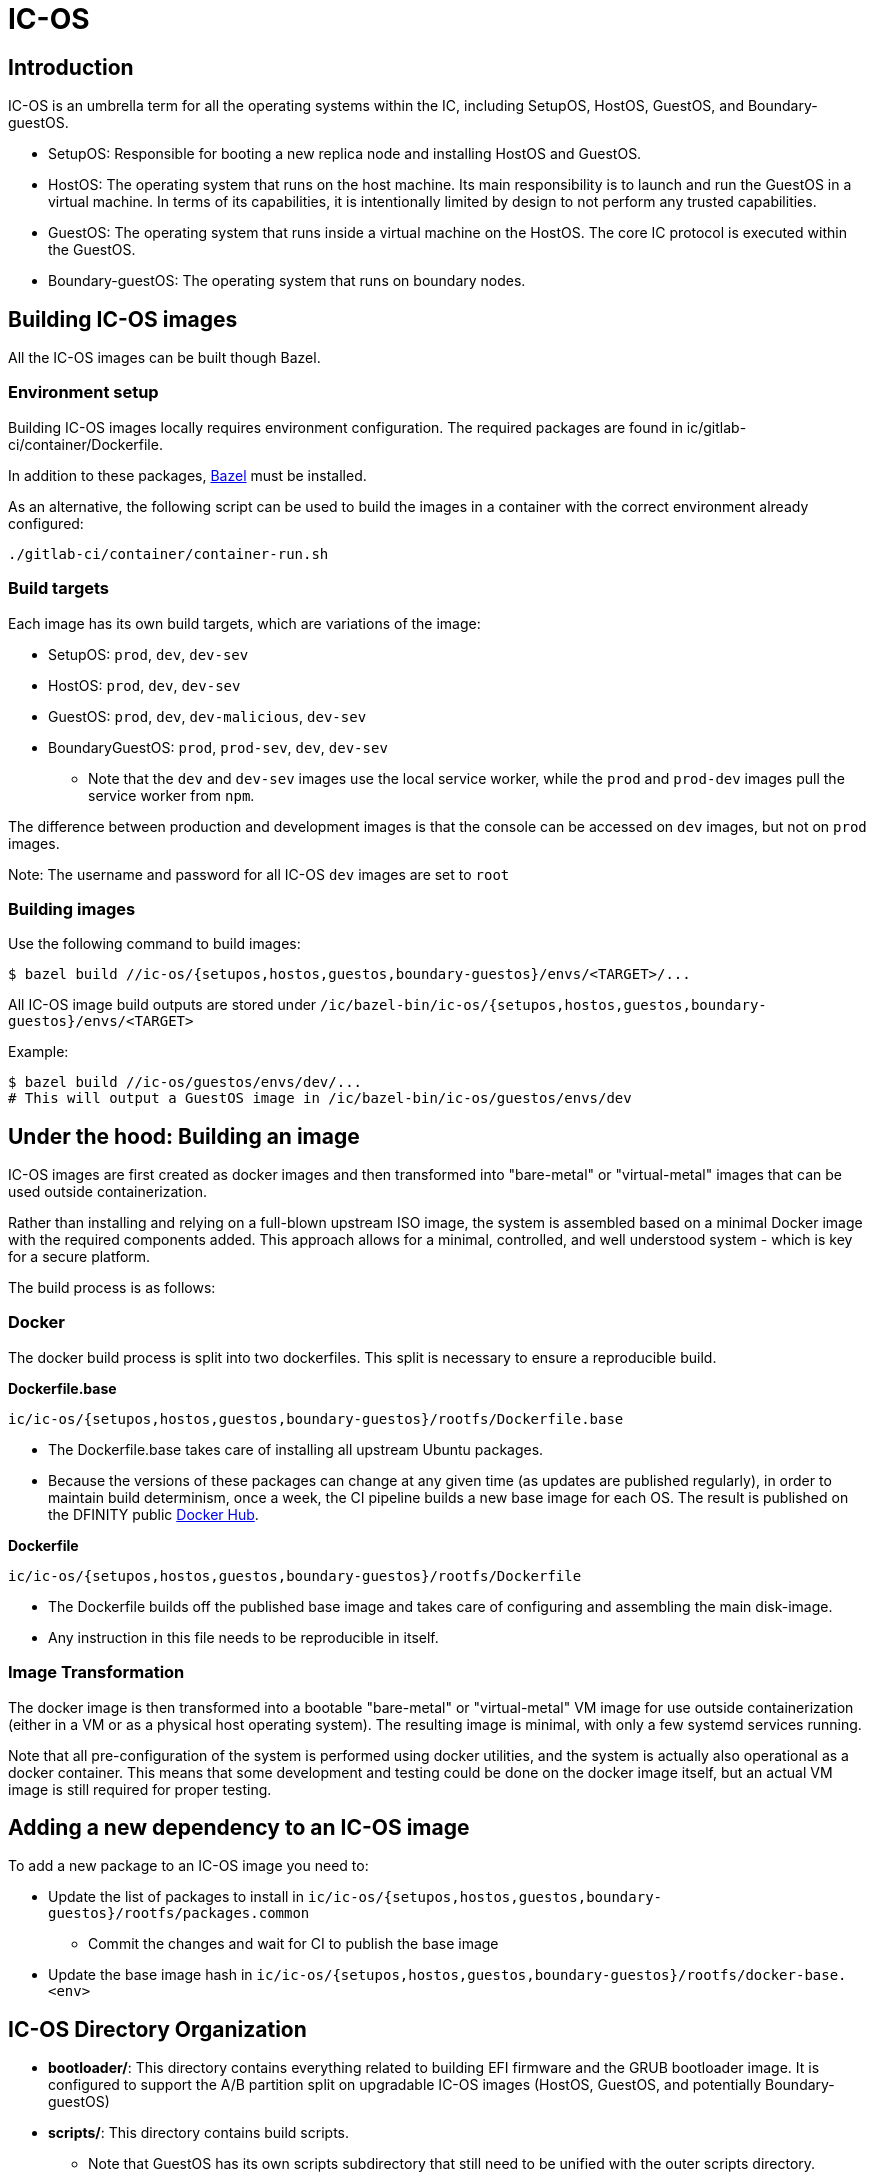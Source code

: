 = IC-OS

== Introduction

IC-OS is an umbrella term for all the operating systems within the IC, including SetupOS, HostOS, GuestOS, and Boundary-guestOS.

* SetupOS: Responsible for booting a new replica node and installing HostOS and GuestOS.
* HostOS: The operating system that runs on the host machine. Its main responsibility is to launch and run the GuestOS in a virtual machine. In terms of its capabilities, it is intentionally limited by design to not perform any trusted capabilities.
* GuestOS: The operating system that runs inside a virtual machine on the HostOS. The core IC protocol is executed within the GuestOS.
* Boundary-guestOS: The operating system that runs on boundary nodes.

== Building IC-OS images

All the IC-OS images can be built though Bazel.

=== Environment setup

Building IC-OS images locally requires environment configuration. The required packages are found in ic/gitlab-ci/container/Dockerfile.

In addition to these packages, https://bazel.build/install[Bazel] must be installed.

As an alternative, the following script can be used to build the images in a container with the correct environment already configured:

    ./gitlab-ci/container/container-run.sh

=== Build targets

Each image has its own build targets, which are variations of the image:

* SetupOS: `prod`, `dev`, `dev-sev`
* HostOS: `prod`, `dev`, `dev-sev`
* GuestOS: `prod`, `dev`, `dev-malicious`, `dev-sev`
* BoundaryGuestOS: `prod`, `prod-sev`, `dev`, `dev-sev`
** Note that the `dev` and `dev-sev` images use the local service worker, while the `prod` and `prod-dev` images pull the service worker from `npm`.

The difference between production and development images is that the console can be accessed on `dev` images, but not on `prod` images.

Note: The username and password for all IC-OS `dev` images are set to `root`

=== Building images

Use the following command to build images:

   $ bazel build //ic-os/{setupos,hostos,guestos,boundary-guestos}/envs/<TARGET>/...

All IC-OS image build outputs are stored under `/ic/bazel-bin/ic-os/{setupos,hostos,guestos,boundary-guestos}/envs/<TARGET>`

Example:

   $ bazel build //ic-os/guestos/envs/dev/...
   # This will output a GuestOS image in /ic/bazel-bin/ic-os/guestos/envs/dev

== Under the hood: Building an image

IC-OS images are first created as docker images and then transformed into "bare-metal" or "virtual-metal" images that can be used outside containerization.

Rather than installing and relying on a full-blown upstream ISO image, the system is assembled based on a minimal Docker image with the required components added. This approach allows for a minimal, controlled, and well understood system - which is key for a secure platform.

The build process is as follows:

=== Docker

The docker build process is split into two dockerfiles. This split is necessary to ensure a reproducible build.

*Dockerfile.base*

  ic/ic-os/{setupos,hostos,guestos,boundary-guestos}/rootfs/Dockerfile.base

   ** The Dockerfile.base takes care of installing all upstream Ubuntu packages.
   ** Because the versions of these packages can change at any given time (as updates are published regularly), in order to maintain build determinism, once a week, the CI pipeline builds a new base image for each OS. The result is published on the DFINITY public https://hub.docker.com/u/dfinity[Docker Hub].

*Dockerfile*

  ic/ic-os/{setupos,hostos,guestos,boundary-guestos}/rootfs/Dockerfile

   ** The +Dockerfile+ builds off the published base image and takes care of configuring and assembling the main disk-image.
   ** Any instruction in this file needs to be reproducible in itself.

=== Image Transformation

The docker image is then transformed into a bootable "bare-metal" or "virtual-metal" VM image for use outside containerization (either in a VM or as a physical host operating system). The resulting image is minimal, with only a few systemd services running.

Note that all pre-configuration of the system is performed using docker utilities, and the system is actually also operational as a docker container.
This means that some development and testing could be done on the docker image itself, but an actual VM image is still required for proper testing.

== Adding a new dependency to an IC-OS image

To add a new package to an IC-OS image you need to:

   * Update the list of packages to install in `ic/ic-os/{setupos,hostos,guestos,boundary-guestos}/rootfs/packages.common`
   ** Commit the changes and wait for CI to publish the base image
   * Update the base image hash in `ic/ic-os/{setupos,hostos,guestos,boundary-guestos}/rootfs/docker-base.<env>`  

== IC-OS Directory Organization

* *bootloader/*: This directory contains everything related to building EFI firmware and the GRUB bootloader image. It is configured to support the A/B partition split on upgradable IC-OS images (HostOS, GuestOS, and potentially Boundary-guestOS)

* *scripts/*: This directory contains build scripts. 
** Note that GuestOS has its own scripts subdirectory that still need to be unified with the outer scripts directory.

* *rootfs/*: Each rootfs subdirectory contains everything required to build a bootable Ubuntu system. Various template directories (e.g., /opt) are used, which are copied verbatim to the target system. You can add files to these directories to include them in the image.
** For instructions on how to make changes to the OS, refer to the link:docs/Rootfs.adoc#[rootfs documentation]

== SEV testing

=== Preparing DEV machine

Follow instructions link:docs/SEVSnpTest.adoc#[here] to prepare the dev machine.

==== Storing the SEV Certificates on the host (e.g. for test/farm machines)

Note: we are storing the PEM files instead of the DER files.

```bash
% ic/ic-os/hostos/rootfs/opt/ic/bin/get-sev-certs.sh
% sev-host-set-cert-chain  -r ark.pem -s ask.pem -v vcek.pem
```

=== Running SEV-SNP VM with virsh

### Preparing image

* cd to the root of the source tree
* build the image: bazel build //ic-os/boundary-guestos/envs/dev-sev/...
* ic-os/scripts/bn-virsh/prepare-for-virsh.sh

### Create, login, destroy

* ```$ virsh create ./bn_sev_vm.xml```
* ```$ virsh console boundary_nodes_sev_snp-$USER```
** Note: control-] to exit
* ```$ virsh destroy boundary_nodes_sev_snp-$USER```
